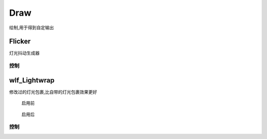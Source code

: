 Draw
====
绘制,用于得到自定输出

Flicker
-------

灯光抖动生成器

.. image:: /_images/Flicker_node.png

控制
**********

.. image:: /_images/Flicker_panel.png

|wlf_Lightwrap_icon| wlf_Lightwrap
-------------------------------------------

.. image:: /_images/wlf_Lightwrap_node.png

修改过的灯光包裹,比自带的灯光包裹效果更好

.. figure:: /_images/wlf_Lightwrap_before.png

  启用前

.. figure:: /_images/wlf_Lightwrap_after.png

  启用后

控制
**********

.. image:: /_images/wlf_Lightwrap_panel.png

.. |wlf_Lightwrap_icon| image:: /_images/wlf_Lightwrap_icon.png
